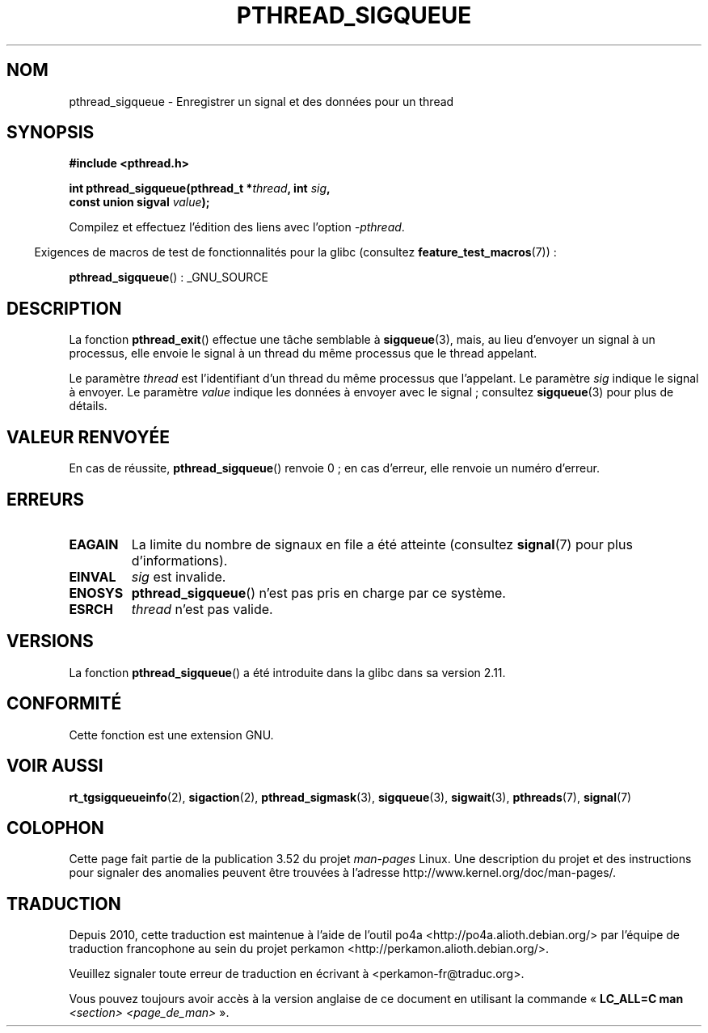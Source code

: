 .\" Copyright (c) 2010 Michael Kerrisk, <mtk.manpages@gmail.com>
.\"
.\" %%%LICENSE_START(VERBATIM)
.\" Permission is granted to make and distribute verbatim copies of this
.\" manual provided the copyright notice and this permission notice are
.\" preserved on all copies.
.\"
.\" Permission is granted to copy and distribute modified versions of this
.\" manual under the conditions for verbatim copying, provided that the
.\" entire resulting derived work is distributed under the terms of a
.\" permission notice identical to this one.
.\"
.\" Since the Linux kernel and libraries are constantly changing, this
.\" manual page may be incorrect or out-of-date.  The author(s) assume no
.\" responsibility for errors or omissions, or for damages resulting from
.\" the use of the information contained herein.  The author(s) may not
.\" have taken the same level of care in the production of this manual,
.\" which is licensed free of charge, as they might when working
.\" professionally.
.\"
.\" Formatted or processed versions of this manual, if unaccompanied by
.\" the source, must acknowledge the copyright and authors of this work.
.\" %%%LICENSE_END
.\"
.\"*******************************************************************
.\"
.\" This file was generated with po4a. Translate the source file.
.\"
.\"*******************************************************************
.TH PTHREAD_SIGQUEUE 3 "19 août 2012" Linux "Manuel du programmeur Linux"
.SH NOM
pthread_sigqueue \- Enregistrer un signal et des données pour un thread
.SH SYNOPSIS
.nf
\fB#include <pthread.h>\fP

\fBint pthread_sigqueue(pthread_t *\fP\fIthread\fP\fB, int \fP\fIsig\fP\fB,\fP
\fB                     const union sigval \fP\fIvalue\fP\fB);\fP
.fi
.sp
Compilez et effectuez l'édition des liens avec l'option \fI\-pthread\fP.
.sp
.in -4n
Exigences de macros de test de fonctionnalités pour la glibc (consultez
\fBfeature_test_macros\fP(7))\ :
.in
.sp
\fBpthread_sigqueue\fP()\ : _GNU_SOURCE
.SH DESCRIPTION
La fonction \fBpthread_exit\fP() effectue une tâche semblable à \fBsigqueue\fP(3),
mais, au lieu d'envoyer un signal à un processus, elle envoie le signal à un
thread du même processus que le thread appelant.

Le paramètre \fIthread\fP est l'identifiant d'un thread du même processus que
l'appelant. Le paramètre \fIsig\fP indique le signal à envoyer. Le paramètre
\fIvalue\fP indique les données à envoyer avec le signal\ ; consultez
\fBsigqueue\fP(3)  pour plus de détails.
.SH "VALEUR RENVOYÉE"
En cas de réussite, \fBpthread_sigqueue\fP() renvoie 0\ ; en cas d'erreur, elle
renvoie un numéro d'erreur.
.SH ERREURS
.TP 
\fBEAGAIN\fP
La limite du nombre de signaux en file a été atteinte (consultez
\fBsignal\fP(7) pour plus d'informations).
.TP 
\fBEINVAL\fP
\fIsig\fP est invalide.
.TP 
\fBENOSYS\fP
\fBpthread_sigqueue\fP()  n'est pas pris en charge par ce système.
.TP 
\fBESRCH\fP
\fIthread\fP n'est pas valide.
.SH VERSIONS
La fonction \fBpthread_sigqueue\fP() a été introduite dans la glibc dans sa
version\ 2.11.
.SH CONFORMITÉ
Cette fonction est une extension GNU.
.SH "VOIR AUSSI"
\fBrt_tgsigqueueinfo\fP(2), \fBsigaction\fP(2), \fBpthread_sigmask\fP(3),
\fBsigqueue\fP(3), \fBsigwait\fP(3), \fBpthreads\fP(7), \fBsignal\fP(7)
.SH COLOPHON
Cette page fait partie de la publication 3.52 du projet \fIman\-pages\fP
Linux. Une description du projet et des instructions pour signaler des
anomalies peuvent être trouvées à l'adresse
\%http://www.kernel.org/doc/man\-pages/.
.SH TRADUCTION
Depuis 2010, cette traduction est maintenue à l'aide de l'outil
po4a <http://po4a.alioth.debian.org/> par l'équipe de
traduction francophone au sein du projet perkamon
<http://perkamon.alioth.debian.org/>.
.PP
.PP
Veuillez signaler toute erreur de traduction en écrivant à
<perkamon\-fr@traduc.org>.
.PP
Vous pouvez toujours avoir accès à la version anglaise de ce document en
utilisant la commande
«\ \fBLC_ALL=C\ man\fR \fI<section>\fR\ \fI<page_de_man>\fR\ ».
